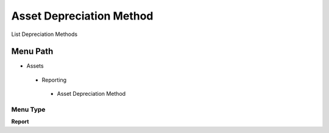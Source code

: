 
.. _functional-guide/menu/assetdepreciationmethod:

=========================
Asset Depreciation Method
=========================

List Depreciation Methods

Menu Path
=========


* Assets

 * Reporting

  * Asset Depreciation Method

Menu Type
---------
\ **Report**\ 

